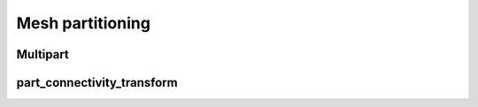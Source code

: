 .. _api_partitioning:

Mesh partitioning
=================

.. _api_multipart:

Multipart
---------

.. doxygenfile:: pdm_multipart.h
   :project: paradigm

.. _api_part_connectivity_transform:

part_connectivity_transform
---------------------------

.. doxygenfile:: pdm_part_connectivity_transform.h
   :project: paradigm
